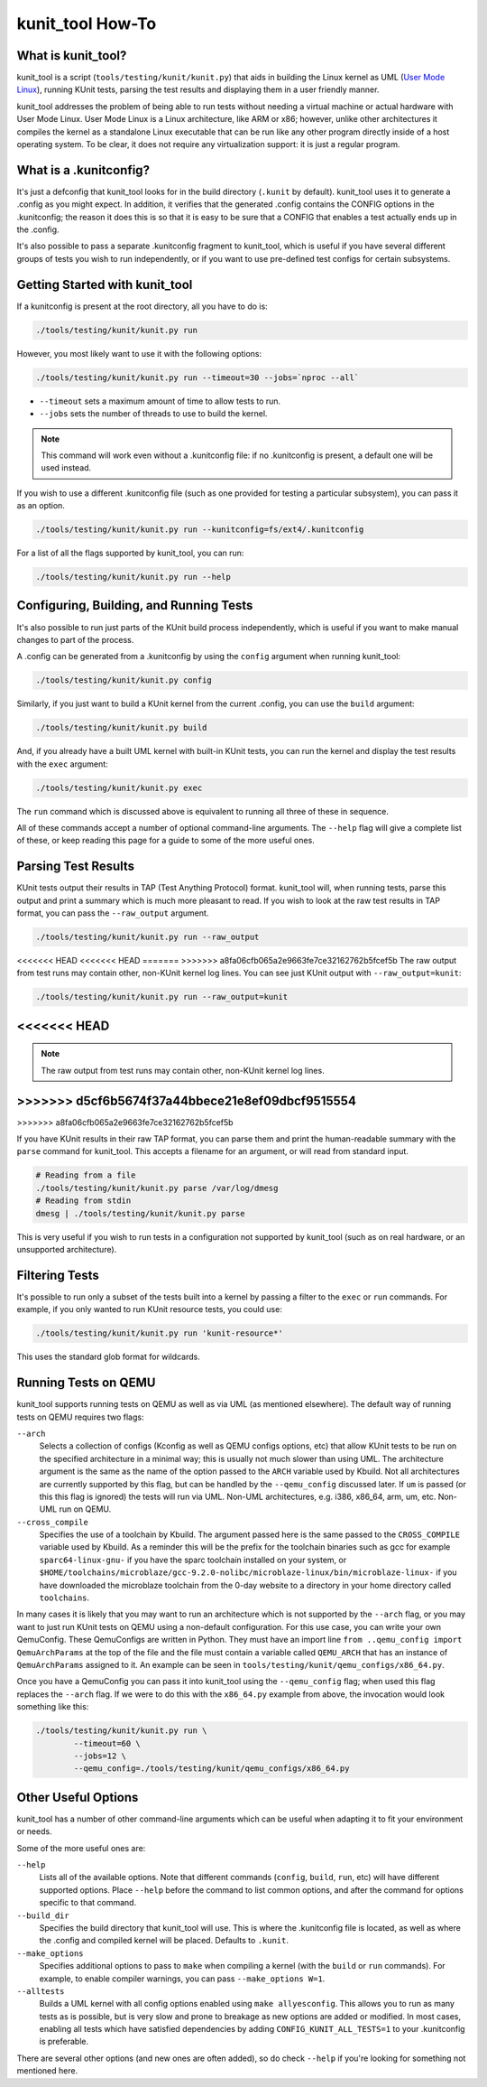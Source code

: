 .. SPDX-License-Identifier: GPL-2.0

=================
kunit_tool How-To
=================

What is kunit_tool?
===================

kunit_tool is a script (``tools/testing/kunit/kunit.py``) that aids in building
the Linux kernel as UML (`User Mode Linux
<http://user-mode-linux.sourceforge.net/>`_), running KUnit tests, parsing
the test results and displaying them in a user friendly manner.

kunit_tool addresses the problem of being able to run tests without needing a
virtual machine or actual hardware with User Mode Linux. User Mode Linux is a
Linux architecture, like ARM or x86; however, unlike other architectures it
compiles the kernel as a standalone Linux executable that can be run like any
other program directly inside of a host operating system. To be clear, it does
not require any virtualization support: it is just a regular program.

What is a .kunitconfig?
=======================

It's just a defconfig that kunit_tool looks for in the build directory
(``.kunit`` by default).  kunit_tool uses it to generate a .config as you might
expect. In addition, it verifies that the generated .config contains the CONFIG
options in the .kunitconfig; the reason it does this is so that it is easy to
be sure that a CONFIG that enables a test actually ends up in the .config.

It's also possible to pass a separate .kunitconfig fragment to kunit_tool,
which is useful if you have several different groups of tests you wish
to run independently, or if you want to use pre-defined test configs for
certain subsystems.

Getting Started with kunit_tool
===============================

If a kunitconfig is present at the root directory, all you have to do is:

.. code-block:: bash

	./tools/testing/kunit/kunit.py run

However, you most likely want to use it with the following options:

.. code-block:: bash

	./tools/testing/kunit/kunit.py run --timeout=30 --jobs=`nproc --all`

- ``--timeout`` sets a maximum amount of time to allow tests to run.
- ``--jobs`` sets the number of threads to use to build the kernel.

.. note::
	This command will work even without a .kunitconfig file: if no
	.kunitconfig is present, a default one will be used instead.

If you wish to use a different .kunitconfig file (such as one provided for
testing a particular subsystem), you can pass it as an option.

.. code-block:: bash

	./tools/testing/kunit/kunit.py run --kunitconfig=fs/ext4/.kunitconfig

For a list of all the flags supported by kunit_tool, you can run:

.. code-block:: bash

	./tools/testing/kunit/kunit.py run --help

Configuring, Building, and Running Tests
========================================

It's also possible to run just parts of the KUnit build process independently,
which is useful if you want to make manual changes to part of the process.

A .config can be generated from a .kunitconfig by using the ``config`` argument
when running kunit_tool:

.. code-block:: bash

	./tools/testing/kunit/kunit.py config

Similarly, if you just want to build a KUnit kernel from the current .config,
you can use the ``build`` argument:

.. code-block:: bash

	./tools/testing/kunit/kunit.py build

And, if you already have a built UML kernel with built-in KUnit tests, you can
run the kernel and display the test results with the ``exec`` argument:

.. code-block:: bash

	./tools/testing/kunit/kunit.py exec

The ``run`` command which is discussed above is equivalent to running all three
of these in sequence.

All of these commands accept a number of optional command-line arguments. The
``--help`` flag will give a complete list of these, or keep reading this page
for a guide to some of the more useful ones.

Parsing Test Results
====================

KUnit tests output their results in TAP (Test Anything Protocol) format.
kunit_tool will, when running tests, parse this output and print a summary
which is much more pleasant to read. If you wish to look at the raw test
results in TAP format, you can pass the ``--raw_output`` argument.

.. code-block:: bash

	./tools/testing/kunit/kunit.py run --raw_output

<<<<<<< HEAD
<<<<<<< HEAD
=======
>>>>>>> a8fa06cfb065a2e9663fe7ce32162762b5fcef5b
The raw output from test runs may contain other, non-KUnit kernel log
lines. You can see just KUnit output with ``--raw_output=kunit``:

.. code-block:: bash

	./tools/testing/kunit/kunit.py run --raw_output=kunit
<<<<<<< HEAD
=======
.. note::
	The raw output from test runs may contain other, non-KUnit kernel log
	lines.
>>>>>>> d5cf6b5674f37a44bbece21e8ef09dbcf9515554
=======
>>>>>>> a8fa06cfb065a2e9663fe7ce32162762b5fcef5b

If you have KUnit results in their raw TAP format, you can parse them and print
the human-readable summary with the ``parse`` command for kunit_tool. This
accepts a filename for an argument, or will read from standard input.

.. code-block:: bash

	# Reading from a file
	./tools/testing/kunit/kunit.py parse /var/log/dmesg
	# Reading from stdin
	dmesg | ./tools/testing/kunit/kunit.py parse

This is very useful if you wish to run tests in a configuration not supported
by kunit_tool (such as on real hardware, or an unsupported architecture).

Filtering Tests
===============

It's possible to run only a subset of the tests built into a kernel by passing
a filter to the ``exec`` or ``run`` commands. For example, if you only wanted
to run KUnit resource tests, you could use:

.. code-block:: bash

	./tools/testing/kunit/kunit.py run 'kunit-resource*'

This uses the standard glob format for wildcards.

Running Tests on QEMU
=====================

kunit_tool supports running tests on QEMU as well as via UML (as mentioned
elsewhere). The default way of running tests on QEMU requires two flags:

``--arch``
	Selects a collection of configs (Kconfig as well as QEMU configs
	options, etc) that allow KUnit tests to be run on the specified
	architecture in a minimal way; this is usually not much slower than
	using UML. The architecture argument is the same as the name of the
	option passed to the ``ARCH`` variable used by Kbuild. Not all
	architectures are currently supported by this flag, but can be handled
	by the ``--qemu_config`` discussed later. If ``um`` is passed (or this
	this flag is ignored) the tests will run via UML. Non-UML architectures,
	e.g. i386, x86_64, arm, um, etc. Non-UML run on QEMU.

``--cross_compile``
	Specifies the use of a toolchain by Kbuild. The argument passed here is
	the same passed to the ``CROSS_COMPILE`` variable used by Kbuild. As a
	reminder this will be the prefix for the toolchain binaries such as gcc
	for example ``sparc64-linux-gnu-`` if you have the sparc toolchain
	installed on your system, or
	``$HOME/toolchains/microblaze/gcc-9.2.0-nolibc/microblaze-linux/bin/microblaze-linux-``
	if you have downloaded the microblaze toolchain from the 0-day website
	to a directory in your home directory called ``toolchains``.

In many cases it is likely that you may want to run an architecture which is
not supported by the ``--arch`` flag, or you may want to just run KUnit tests
on QEMU using a non-default configuration. For this use case, you can write
your own QemuConfig. These QemuConfigs are written in Python. They must have an
import line ``from ..qemu_config import QemuArchParams`` at the top of the file
and the file must contain a variable called ``QEMU_ARCH`` that has an instance
of ``QemuArchParams`` assigned to it. An example can be seen in
``tools/testing/kunit/qemu_configs/x86_64.py``.

Once you have a QemuConfig you can pass it into kunit_tool using the
``--qemu_config`` flag; when used this flag replaces the ``--arch`` flag. If we
were to do this with the ``x86_64.py`` example from above, the invocation would
look something like this:

.. code-block:: bash

	./tools/testing/kunit/kunit.py run \
		--timeout=60 \
		--jobs=12 \
		--qemu_config=./tools/testing/kunit/qemu_configs/x86_64.py

Other Useful Options
====================

kunit_tool has a number of other command-line arguments which can be useful
when adapting it to fit your environment or needs.

Some of the more useful ones are:

``--help``
	Lists all of the available options. Note that different commands
	(``config``, ``build``, ``run``, etc) will have different supported
	options. Place ``--help`` before the command to list common options,
	and after the command for options specific to that command.

``--build_dir``
	Specifies the build directory that kunit_tool will use. This is where
	the .kunitconfig file is located, as well as where the .config and
	compiled kernel will be placed. Defaults to ``.kunit``.

``--make_options``
	Specifies additional options to pass to ``make`` when compiling a
	kernel (with the ``build`` or ``run`` commands). For example, to enable
	compiler warnings, you can pass ``--make_options W=1``.

``--alltests``
        Builds a UML kernel with all config options enabled using ``make
        allyesconfig``. This allows you to run as many tests as is possible,
        but is very slow and prone to breakage as new options are added or
        modified. In most cases, enabling all tests which have satisfied
        dependencies by adding ``CONFIG_KUNIT_ALL_TESTS=1`` to your
        .kunitconfig is preferable.

There are several other options (and new ones are often added), so do check
``--help`` if you're looking for something not mentioned here.
